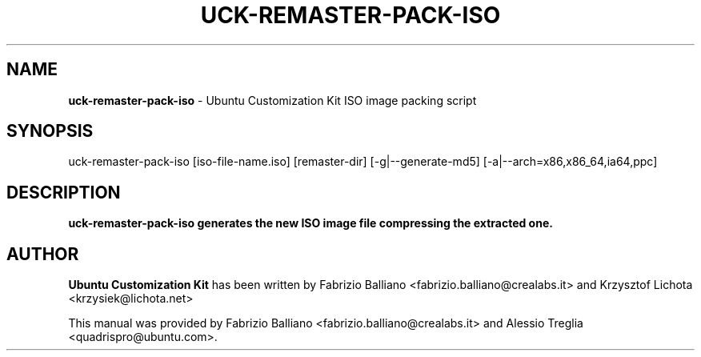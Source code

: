 .IX Title "UCK-REMASTER-PACK-ISO 1"
.TH UCK-REMASTER-PACK-ISO 1 "2009-02-04" "2.0.12" ""
.\" For nroff, turn off justification.  Always turn off hyphenation; it makes
.\" way too many mistakes in technical documents.
.if n .ad l
.nh
.SH "NAME"
\&\fBuck-remaster-pack-iso\fR \- Ubuntu Customization Kit ISO image
packing script
.SH "SYNOPSIS"
.IX Header "SYNOPSIS"
uck-remaster-pack-iso [iso-file-name.iso] [remaster-dir] [-g|--generate-md5]
[-a|--arch=x86,x86_64,ia64,ppc]
.SH "DESCRIPTION"
.IX Header "DESCRIPTION"
\&\fBuck-remaster-pack-iso generates the new ISO image file compressing the
extracted one.
.SH "AUTHOR"
.IX Header "AUTHOR"
\fBUbuntu Customization Kit\fR has been written by Fabrizio Balliano \
<fabrizio.balliano@crealabs.it> and Krzysztof Lichota <krzysiek@lichota.net>
.PP
This manual was provided by Fabrizio Balliano <fabrizio.balliano@crealabs.it>
and Alessio Treglia <quadrispro@ubuntu.com>.
